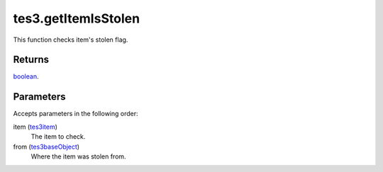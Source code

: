 tes3.getItemIsStolen
====================================================================================================

This function checks item's stolen flag.

Returns
----------------------------------------------------------------------------------------------------

`boolean`_.

Parameters
----------------------------------------------------------------------------------------------------

Accepts parameters in the following order:

item (`tes3item`_)
    The item to check.

from (`tes3baseObject`_)
    Where the item was stolen from.

.. _`boolean`: ../../../lua/type/boolean.html
.. _`tes3baseObject`: ../../../lua/type/tes3baseObject.html
.. _`tes3item`: ../../../lua/type/tes3item.html
